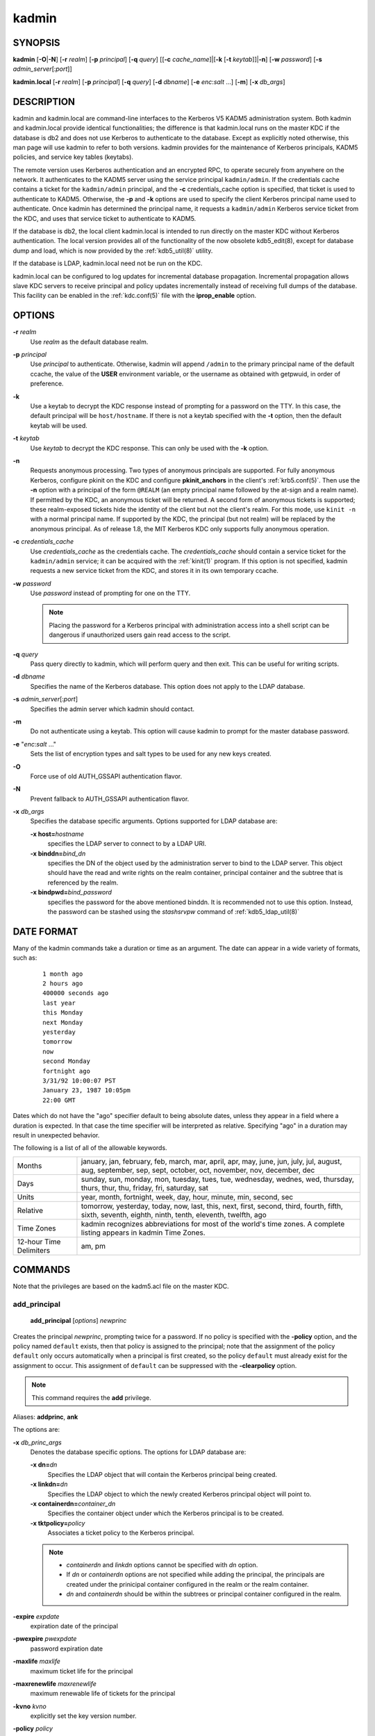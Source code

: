 .. _kadmin(1):

kadmin
======

SYNOPSIS
--------

.. _kadmin_synopsis:

**kadmin**
[**-O**\|\ **-N**]
[**-r** *realm*]
[**-p** *principal*]
[**-q** *query*]
[[**-c** *cache_name*]\|[**-k** [**-t** *keytab*]]\|\ **-n**]
[**-w** *password*]
[**-s** *admin_server*\ [:*port*]]

**kadmin.local**
[**-r** *realm*]
[**-p** *principal*]
[**-q** *query*]
[**-d** *dbname*]
[**-e** *enc*:*salt* ...]
[**-m**]
[**-x** *db_args*]

.. _kadmin_synopsis_end:


DESCRIPTION
-----------

kadmin and kadmin.local are command-line interfaces to the Kerberos V5
KADM5 administration system.  Both kadmin and kadmin.local provide
identical functionalities; the difference is that kadmin.local runs on
the master KDC if the database is db2 and does not use Kerberos to
authenticate to the database.  Except as explicitly noted otherwise,
this man page will use kadmin to refer to both versions.  kadmin
provides for the maintenance of Kerberos principals, KADM5 policies,
and service key tables (keytabs).

The remote version uses Kerberos authentication and an encrypted RPC,
to operate securely from anywhere on the network.  It authenticates to
the KADM5 server using the service principal ``kadmin/admin``.  If the
credentials cache contains a ticket for the ``kadmin/admin``
principal, and the **-c** credentials_cache option is specified, that
ticket is used to authenticate to KADM5.  Otherwise, the **-p** and
**-k** options are used to specify the client Kerberos principal name
used to authenticate.  Once kadmin has determined the principal name,
it requests a ``kadmin/admin`` Kerberos service ticket from the KDC,
and uses that service ticket to authenticate to KADM5.

If the database is db2, the local client kadmin.local is intended to
run directly on the master KDC without Kerberos authentication.  The
local version provides all of the functionality of the now obsolete
kdb5_edit(8), except for database dump and load, which is now provided
by the :ref:`kdb5_util(8)` utility.

If the database is LDAP, kadmin.local need not be run on the KDC.

kadmin.local can be configured to log updates for incremental database
propagation.  Incremental propagation allows slave KDC servers to
receive principal and policy updates incrementally instead of
receiving full dumps of the database.  This facility can be enabled in
the :ref:`kdc.conf(5)` file with the **iprop_enable** option.


OPTIONS
-------

.. _kadmin_options:

**-r** *realm*
    Use *realm* as the default database realm.

**-p** *principal*
    Use *principal* to authenticate.  Otherwise, kadmin will append
    ``/admin`` to the primary principal name of the default ccache,
    the value of the **USER** environment variable, or the username as
    obtained with getpwuid, in order of preference.

**-k**
    Use a keytab to decrypt the KDC response instead of prompting for
    a password on the TTY.  In this case, the default principal will
    be ``host/hostname``.  If there is not a keytab specified with the
    **-t** option, then the default keytab will be used.

**-t** *keytab*
    Use *keytab* to decrypt the KDC response.  This can only be used
    with the **-k** option.

**-n**
    Requests anonymous processing.  Two types of anonymous principals
    are supported.  For fully anonymous Kerberos, configure pkinit on
    the KDC and configure **pkinit_anchors** in the client's
    :ref:`krb5.conf(5)`.  Then use the **-n** option with a principal
    of the form ``@REALM`` (an empty principal name followed by the
    at-sign and a realm name).  If permitted by the KDC, an anonymous
    ticket will be returned.  A second form of anonymous tickets is
    supported; these realm-exposed tickets hide the identity of the
    client but not the client's realm.  For this mode, use ``kinit
    -n`` with a normal principal name.  If supported by the KDC, the
    principal (but not realm) will be replaced by the anonymous
    principal.  As of release 1.8, the MIT Kerberos KDC only supports
    fully anonymous operation.

**-c** *credentials_cache*
    Use *credentials_cache* as the credentials cache.  The
    *credentials_cache* should contain a service ticket for the
    ``kadmin/admin`` service; it can be acquired with the
    :ref:`kinit(1)` program.  If this option is not specified, kadmin
    requests a new service ticket from the KDC, and stores it in its
    own temporary ccache.

**-w** *password*
    Use *password* instead of prompting for one on the TTY.

    .. note:: Placing the password for a Kerberos principal with
              administration access into a shell script can be
              dangerous if unauthorized users gain read access to the
              script.

**-q** *query*
    Pass query directly to kadmin, which will perform query and then
    exit.  This can be useful for writing scripts.

**-d** *dbname*
    Specifies the name of the Kerberos database.  This option does not
    apply to the LDAP database.

**-s** *admin_server*\ [:*port*]
    Specifies the admin server which kadmin should contact.

**-m**
    Do not authenticate using a keytab.  This option will cause kadmin
    to prompt for the master database password.

**-e** "*enc*:*salt* ..."
    Sets the list of encryption types and salt types to be used for
    any new keys created.

**-O**
    Force use of old AUTH_GSSAPI authentication flavor.

**-N**
    Prevent fallback to AUTH_GSSAPI authentication flavor.

**-x** *db_args*
    Specifies the database specific arguments.  Options supported for
    LDAP database are:

    **-x host=**\ *hostname*
        specifies the LDAP server to connect to by a LDAP URI.

    **-x binddn=**\ *bind_dn*
        specifies the DN of the object used by the administration
        server to bind to the LDAP server.  This object should have
        the read and write rights on the realm container, principal
        container and the subtree that is referenced by the realm.

    **-x bindpwd=**\ *bind_password*
        specifies the password for the above mentioned binddn. It is
        recommended not to use this option.  Instead, the password can
        be stashed using the *stashsrvpw* command of
        :ref:`kdb5_ldap_util(8)`

.. _kadmin_options_end:


DATE FORMAT
-----------

.. _date_format:

Many of the kadmin commands take a duration or time as an
argument. The date can appear in a wide variety of formats, such as:
 ::

    1 month ago
    2 hours ago
    400000 seconds ago
    last year
    this Monday
    next Monday
    yesterday
    tomorrow
    now
    second Monday
    fortnight ago
    3/31/92 10:00:07 PST
    January 23, 1987 10:05pm
    22:00 GMT

Dates which do not have the "ago" specifier default to being absolute
dates, unless they appear in a field where a duration is expected.  In
that case the time specifier will be interpreted as relative.
Specifying "ago" in a duration may result in unexpected behavior.

The following is a list of all of the allowable keywords.

========================== ============================================
Months                      january, jan, february, feb, march, mar, april, apr, may, june, jun, july, jul, august, aug, september, sep, sept, october, oct, november, nov, december, dec
Days                        sunday, sun, monday, mon, tuesday, tues, tue, wednesday, wednes, wed, thursday, thurs, thur, thu, friday, fri, saturday, sat
Units                       year, month, fortnight, week, day, hour, minute, min, second, sec
Relative                    tomorrow, yesterday, today, now, last, this, next, first, second, third, fourth, fifth, sixth, seventh, eighth, ninth, tenth, eleventh, twelfth, ago
Time Zones                  kadmin recognizes abbreviations for most of the world's time zones. A complete listing appears in kadmin Time Zones.
12-hour Time Delimiters     am, pm
========================== ============================================

.. _date_format_end:


COMMANDS
--------

Note that the privileges are based on the kadm5.acl file on the master
KDC.

.. _add_principal:

add_principal
~~~~~~~~~~~~~

    **add_principal** [*options*] *newprinc*

Creates the principal *newprinc*, prompting twice for a password.  If
no policy is specified with the **-policy** option, and the policy
named ``default`` exists, then that policy is assigned to the
principal; note that the assignment of the policy ``default`` only
occurs automatically when a principal is first created, so the policy
``default`` must already exist for the assignment to occur.  This
assignment of ``default`` can be suppressed with the **-clearpolicy**
option.

.. note:: This command requires the **add** privilege.

Aliases: **addprinc**, **ank**

The options are:

**-x** *db_princ_args*
    Denotes the database specific options.  The options for LDAP
    database are:

    **-x dn=**\ *dn*
        Specifies the LDAP object that will contain the Kerberos
        principal being created.

    **-x linkdn=**\ *dn*
        Specifies the LDAP object to which the newly created Kerberos
        principal object will point to.

    **-x containerdn=**\ *container_dn*
        Specifies the container object under which the Kerberos
        principal is to be created.

    **-x tktpolicy=**\ *policy*
        Associates a ticket policy to the Kerberos principal.

    .. note::
        - *containerdn* and *linkdn* options cannot be
          specified with *dn* option.
        - If *dn* or *containerdn* options are not specified
          while adding the principal, the principals are
          created under the prinicipal container configured in
          the realm or the realm container.
        - *dn* and *containerdn* should be within the subtrees
          or principal container configured in the realm.

**-expire** *expdate*
    expiration date of the principal

**-pwexpire** *pwexpdate*
    password expiration date

**-maxlife** *maxlife*
    maximum ticket life for the principal

**-maxrenewlife** *maxrenewlife*
    maximum renewable life of tickets for the principal

**-kvno** *kvno*
    explicitly set the key version number.

**-policy** *policy*
    policy used by this principal.  If no policy is supplied, then if
    the policy "default" exists and the **-clearpolicy** is not also
    specified, then the policy "default" is used; otherwise, the
    principal will have no policy, and a warning message will be
    printed.

**-clearpolicy**
    prevents the policy "default" from being assigned when **-policy**
    is not specified.  This option has no effect if the policy
    "default" does not exist.

{-\|+}\ **allow_postdated**
    **-allow_postdated** prohibits this principal from obtaining
    postdated tickets.  (Sets the **KRB5_KDB_DISALLOW_POSTDATED**
    flag.)  **+allow_postdated** clears this flag.

{-\|+}\ **allow_forwardable**
    **-allow_forwardable** prohibits this principal from obtaining
    forwardable tickets.  (Sets the **KRB5_KDB_DISALLOW_FORWARDABLE**
    flag.)  **+allow_forwardable** clears this flag.

{-\|+}\ **allow_renewable**
    **-allow_renewable** prohibits this principal from obtaining
    renewable tickets.  (Sets the **KRB5_KDB_DISALLOW_RENEWABLE**
    flag.)  **+allow_renewable** clears this flag.

{-\|+}\ **allow_proxiable**
    **-allow_proxiable** prohibits this principal from obtaining
    proxiable tickets.  (Sets the **KRB5_KDB_DISALLOW_PROXIABLE**
    flag.)  **+allow_proxiable** clears this flag.

{-\|+}\ **allow_dup_skey**
    **-allow_dup_skey** disables user-to-user authentication for this
    principal by prohibiting this principal from obtaining a session
    key for another user.  (Sets the **KRB5_KDB_DISALLOW_DUP_SKEY**
    flag.)  **+allow_dup_skey** clears this flag.

{-\|+}\ **requires_preauth**
    **+requires_preauth** requires this principal to preauthenticate
    before being allowed to kinit.  (Sets the
    **KRB5_KDB_REQUIRES_PRE_AUTH** flag.)  **-requires_preauth**
    clears this flag.

{-\|+}\ **requires_hwauth**
    **+requires_hwauth** requires this principal to preauthenticate
    using a hardware device before being allowed to kinit.  (Sets the
    **KRB5_KDB_REQUIRES_HW_AUTH** flag.)  **-requires_hwauth** clears
    this flag.

{-\|+}\ **ok_as_delegate**
    **+ok_as_delegate** sets the OK-AS-DELEGATE flag on tickets issued
    for use with this principal as the service, which clients may use
    as a hint that credentials can and should be delegated when
    authenticating to the service.  (Sets the
    **KRB5_KDB_OK_AS_DELEGATE** flag.)  **-ok_as_delegate** clears
    this flag.

{-\|+}\ **allow_svr**
    **-allow_svr** prohibits the issuance of service tickets for this
    principal.  (Sets the **KRB5_KDB_DISALLOW_SVR** flag.)
    **+allow_svr** clears this flag.

{-\|+}\ **allow_tgs_req**
    **-allow_tgs_req** specifies that a Ticket-Granting Service (TGS)
    request for a service ticket for this principal is not permitted.
    This option is useless for most things.  **+allow_tgs_req** clears
    this flag.  The default is +allow_tgs_req.  In effect,
    **-allow_tgs_req sets** the **KRB5_KDB_DISALLOW_TGT_BASED** flag
    on the principal in the database.

{-\|+}\ **allow_tix**
    **-allow_tix** forbids the issuance of any tickets for this
    principal.  **+allow_tix** clears this flag.  The default is
    **+allow_tix**.  In effect, **-allow_tix** sets the
    **KRB5_KDB_DISALLOW_ALL_TIX** flag on the principal in the
    database.

{-\|+}\ **needchange**
    **+needchange** sets a flag in attributes field to force a
    password change; **-needchange** clears it.  The default is
    **-needchange**.  In effect, **+needchange** sets the
    **KRB5_KDB_REQUIRES_PWCHANGE** flag on the principal in the
    database.

{-\|+}\ **password_changing_service**
    **+password_changing_service** sets a flag in the attributes field
    marking this as a password change service principal (useless for
    most things).  **-password_changing_service** clears the flag.
    This flag intentionally has a long name.  The default is
    **-password_changing_service**.  In effect,
    **+password_changing_service** sets the
    *KRB5_KDB_PWCHANGE_SERVICE* flag on the principal in the database.

**-randkey**
    sets the key of the principal to a random value

**-pw** *password*
    sets the key of the principal to the specified string and does not
    prompt for a password.  Note: using this option in a shell script
    can be dangerous if unauthorized users gain read access to the
    script.

**-e** "*enc*:*salt* ..."
    uses the specified list of enctype-salttype pairs for setting the
    key of the principal.  The quotes are necessary if there are
    multiple enctype-salttype pairs.  This will not function against
    kadmin daemons earlier than krb5-1.2.

Example:
 ::

    kadmin: addprinc jennifer
    WARNING: no policy specified for "jennifer@ATHENA.MIT.EDU";
    defaulting to no policy.
    Enter password for principal jennifer@ATHENA.MIT.EDU:  <= Type the password.
    Re-enter password for principal jennifer@ATHENA.MIT.EDU:  <=Type it again.
    Principal "jennifer@ATHENA.MIT.EDU" created.
    kadmin:

Errors:
 ::

    KADM5_AUTH_ADD (requires "add" privilege)
    KADM5_BAD_MASK (shouldn't happen)
    KADM5_DUP (principal exists already)
    KADM5_UNK_POLICY (policy does not exist)
    KADM5_PASS_Q_* (password quality violations)

.. _add_principal_end:

.. _modify_principal:

modify_principal
~~~~~~~~~~~~~~~~

    **modify_principal** [*options*] *principal*

Modifies the specified principal, changing the fields as
specified. The options are as above for **add_principal**, except that
password changing and flags related to password changing are forbidden
by this command.  In addition, the option **-clearpolicy** will clear
the current policy of a principal.

.. note:: This command requires the *modify* privilege.

Alias: **modprinc**

The options are:

**-x** *db_princ_args*
    Denotes the database specific options.  The options for LDAP
    database are:

    **-x tktpolicy=**\ *policy*
        Associates a ticket policy to the Kerberos principal.

    **-x linkdn=**\ *dn*
        Associates a Kerberos principal with a LDAP object.  This
        option is honored only if the Kerberos principal is not
        already associated with a LDAP object.

**-unlock**
    Unlocks a locked principal (one which has received too many failed
    authentication attempts without enough time between them according
    to its password policy) so that it can successfully authenticate.

Errors:
 ::

    KADM5_AUTH_MODIFY  (requires "modify" privilege)
    KADM5_UNK_PRINC (principal does not exist)
    KADM5_UNK_POLICY (policy does not exist)
    KADM5_BAD_MASK (shouldn't happen)

.. _modify_principal_end:

.. _rename_principal:

rename_principal
~~~~~~~~~~~~~~~~

    **rename_principal** [**-force**] *old_principal* *new_principal*

Renames the specified *old_principal* to *new_principal*.  This
command prompts for confirmation, unless the **-force** option is
given.

.. note:: This command requires the **add** and **delete** privileges.

Alias: **renprinc**

Errors:
 ::

    KADM5_AUTH_ADD (requires "add" privilege)
    KADM5_AUTH_DELETE (requires "delete" privilege)
    KADM5_UNK_PRINC (principal does not exist)
    KADM5_DUP (principal exists already)

.. _rename_principal_end:

.. _delete_principal:

delete_principal
~~~~~~~~~~~~~~~~

    **delete_principal** [**-force**] *principal*

Deletes the specified *principal* from the database.  This command
prompts for deletion, unless the **-force** option is given.

.. note:: This command requires the **delete** privilege.

Alias: **delprinc**

Errors:
 ::

    KADM5_AUTH_DELETE (requires "delete" privilege)
    KADM5_UNK_PRINC (principal does not exist)

.. _delete_principal_end:

.. _change_password:

change_password
~~~~~~~~~~~~~~~

    **change_password** [*options*] *principal*

Changes the password of *principal*.  Prompts for a new password if
neither **-randkey** or **-pw** is specified.

.. note:: Requires the **changepw** privilege, or that the principal
          that is running the program to be the same as the one
          changed.

Alias: **cpw**

The following options are available:

**-randkey**
    Sets the key of the principal to a random value

**-pw** *password*
    Set the password to the specified string.  Not recommended.

**-e** "*enc*:*salt* ..."
    Uses the specified list of enctype-salttype pairs for setting the
    key of the principal.  The quotes are necessary if there are
    multiple enctype-salttype pairs.  This will not function against
    kadmin daemons earlier than krb5-1.2.  See
    :ref:`Supported_Encryption_Types_and_Salts` for possible values.

**-keepold**
    Keeps the previous kvno's keys around.  This flag is usually not
    necessary except perhaps for TGS keys.  Don't use this flag unless
    you know what you're doing. This option is not supported for the
    LDAP database.

Example:
 ::

    kadmin: cpw systest
    Enter password for principal systest@BLEEP.COM:
    Re-enter password for principal systest@BLEEP.COM:
    Password for systest@BLEEP.COM changed.
    kadmin:

Errors:
 ::

    KADM5_AUTH_MODIFY (requires the modify privilege)
    KADM5_UNK_PRINC (principal does not exist)
    KADM5_PASS_Q_* (password policy violation errors)
    KADM5_PADD_REUSE (password is in principal's password history)
    KADM5_PASS_TOOSOON (current password minimum life not expired)

.. _change_password_end:

.. _purgekeys:

purgekeys
~~~~~~~~~

    **purgekeys** [**-keepkvno** *oldest_kvno_to_keep*] *principal*

Purges previously retained old keys (e.g., from **change_password
-keepold**) from *principal*.  If **-keepkvno** is specified, then
only purges keys with kvnos lower than *oldest_kvno_to_keep*.

.. note:: This command requires the **modify** privilege.

.. _purgekeys_end:

.. _get_principal:

get_principal
~~~~~~~~~~~~~

    **get_principal** [**-terse**] *principal*

Gets the attributes of principal.  With the **-terse** option, outputs
fields as quoted tab-separated strings.

.. note:: Requires the **inquire** privilege, or that the principal
          that is running the the program to be the same as the one
          being listed.

Alias: **getprinc**

Examples:
 ::

    kadmin: getprinc tlyu/admin
    Principal: tlyu/admin@BLEEP.COM
    Expiration date: [never]
    Last password change: Mon Aug 12 14:16:47 EDT 1996
    Password expiration date: [none]
    Maximum ticket life: 0 days 10:00:00
    Maximum renewable life: 7 days 00:00:00
    Last modified: Mon Aug 12 14:16:47 EDT 1996 (bjaspan/admin@BLEEP.COM)
    Last successful authentication: [never]
    Last failed authentication: [never]
    Failed password attempts: 0
    Number of keys: 2
    Key: vno 1, DES cbc mode with CRC-32, no salt
    Key: vno 1, DES cbc mode with CRC-32, Version 4
    Attributes:
    Policy: [none]

    kadmin: getprinc -terse systest
    systest@BLEEP.COM   3    86400     604800    1
    785926535 753241234 785900000
    tlyu/admin@BLEEP.COM     786100034 0    0
    kadmin:

Errors:
 ::

    KADM5_AUTH_GET (requires the get (inquire) privilege)
    KADM5_UNK_PRINC (principal does not exist)

.. _get_principal_end:

.. _list_principals:

list_principals
~~~~~~~~~~~~~~~

    **list_principals** [*expression*]

Retrieves all or some principal names.  Expression is a shell-style
glob expression that can contain the wild-card characters ``?``,
``*``, and ``[]``.  All principal names matching the expression are
printed.  If no expression is provided, all principal names are
printed.  If the expression does not contain an ``@`` character, an
``@`` character followed by the local realm is appended to the
expression.

.. note:: Requires the **list** privilege.

Alias: **listprincs**, **get_principals**, **get_princs**

Example:
 ::

    kadmin:  listprincs test*
    test3@SECURE-TEST.OV.COM
    test2@SECURE-TEST.OV.COM
    test1@SECURE-TEST.OV.COM
    testuser@SECURE-TEST.OV.COM
    kadmin:

.. _list_principals_end:

.. _get_strings:

get_strings
~~~~~~~~~~~

    **get_strings** *principal*

Displays string attributes on *principal*.  String attributes are used
to supply per-principal configuration to some KDC plugin modules.

.. note:: Requires the **inquire** privilege.

Alias: **getstr**

.. _get_strings_end:

.. _set_string:

set_string
~~~~~~~~~~

    **set_string** *principal* *key* *value*

Sets a string attribute on *principal*.

.. note:: This command requires the **modify** privilege.

Alias: **setstr**

.. _set_string_end:

.. _del_string:

del_string
~~~~~~~~~~

    **del_string** *principal* *key*

Deletes a string attribute from *principal*.

.. note:: This command requires the **delete** privilege.

Alias: **delstr**

.. _del_string_end:

.. _add_policy:

add_policy
~~~~~~~~~~

    **add_policy** [*options*] *policy*

Adds the named *policy* to the policy database.

.. note:: Requires the **add** privilege.

Alias: **addpol**

The following options are available:

**-maxlife** *time*
    sets the maximum lifetime of a password

**-minlife** *time*
    sets the minimum lifetime of a password

**-minlength** *length*
    sets the minimum length of a password

**-minclasses** *number*
    sets the minimum number of character classes allowed in a password

**-history** *number*
    sets the number of past keys kept for a principal. This option is
    not supported for LDAP database

**-maxfailure** *maxnumber*
    sets the maximum number of authentication failures before the
    principal is locked.  Authentication failures are only tracked for
    principals which require preauthentication.

**-failurecountinterval** *failuretime*
    sets the allowable time between authentication failures.  If an
    authentication failure happens after *failuretime* has elapsed
    since the previous failure, the number of authentication failures
    is reset to 1.

**-lockoutduration** *lockouttime*
    sets the duration for which the principal is locked from
    authenticating if too many authentication failures occur
    without the specified failure count interval elapsing.  A
    duration of 0 means forever.

Example:
 ::

    kadmin: add_policy -maxlife "2 days" -minlength 5 guests
    kadmin:

Errors:
 ::

    KADM5_AUTH_ADD (requires the add privilege)
    KADM5_DUP (policy already exists)

.. _add_policy_end:

.. _modify_policy:

modify_policy
~~~~~~~~~~~~~

    **modify_policy** [*options*] *policy*

Modifies the named *policy*.  Options are as above for *add_policy*.

.. note:: Requires the **modify** privilege.

Alias: **modpol**

Errors:
 ::

    KADM5_AUTH_MODIFY (requires the modify privilege)
    KADM5_UNK_POLICY (policy does not exist)

.. _modify_policy_end:

.. _delete_policy:

delete_policy
~~~~~~~~~~~~~

    **delete_policy** [**-force**] *policy*

Deletes the named *policy*.  Prompts for confirmation before deletion.
The command will fail if the policy is in use by any principals.

.. note:: Requires the **delete** privilege.

Alias: **delpol**

Example:
 ::

    kadmin: del_policy guests
    Are you sure you want to delete the policy "guests"?
    (yes/no): yes
    kadmin:

Errors:
 ::

    KADM5_AUTH_DELETE (requires the delete privilege)
    KADM5_UNK_POLICY (policy does not exist)
    KADM5_POLICY_REF (reference count on policy is not zero)

.. _delete_policy_end:

.. _get_policy:

get_policy
~~~~~~~~~~

    **get_policy** [ **-terse** ] *policy*

Displays the values of the named *policy*.  With the **-terse** flag,
outputs the fields as quoted strings separated by tabs.

.. note:: Requires the **inquire** privilege.

Alias: getpol

Examples:
 ::

    kadmin: get_policy admin
    Policy: admin
    Maximum password life: 180 days 00:00:00
    Minimum password life: 00:00:00
    Minimum password length: 6
    Minimum number of password character classes: 2
    Number of old keys kept: 5
    Reference count: 17

    kadmin: get_policy -terse admin
    admin     15552000  0    6    2    5    17
    kadmin:

The "Reference count" is the number of principals using that policy.

Errors:
 ::

    KADM5_AUTH_GET (requires the get privilege)
    KADM5_UNK_POLICY (policy does not exist)

.. _get_policy_end:

.. _list_policies:

list_policies
~~~~~~~~~~~~~

    **list_policies** [*expression*]

Retrieves all or some policy names.  *expression* is a shell-style
glob expression that can contain the wild-card characters ``?``,
``*``, and ``[]``.  All policy names matching the expression are
printed.  If no expression is provided, all existing policy names are
printed.

.. note:: Requires the **list** privilege.

Aliases: **listpols**, **get_policies**, **getpols**.

Examples:
 ::

    kadmin:  listpols
    test-pol
    dict-only
    once-a-min
    test-pol-nopw

    kadmin:  listpols t*
    test-pol
    test-pol-nopw
    kadmin:

.. _list_policies_end:

get_privs
~~~~~~~~~

    **get_privs**

Returns the Kerberos administrative privileges of the principal that
is currently running kadmin.

Alias: **getprivs**

Example:
 ::

    kadmin:  get_privs
    Principal joe/admin@ATHENA.MIT.EDU
    current privileges: GET, ADD, MODIFY, DELETE
    kadmin:

.. _ktadd:

ktadd
~~~~~

    **ktadd** [[*principal*\|\ **-glob** *princ-exp*]

Adds a *principal* or all principals matching *princ-exp* to a keytab
file.  It randomizes each principal's key in the process, to prevent a
compromised admin account from reading out all of the keys from the
database.  The rules for principal expression are the same as for the
*kadmin* :ref:`list_principals` command.

.. note:: Requires the **inquire** and **changepw** privileges.  If
          you use the **-glob** option, it also requires the **list**
          administrative privilege.

The options are:

**-k[eytab]** *keytab*
    Use *keytab* as the keytab file. Otherwise, ktadd will use the
    default keytab file (``/etc/krb5.keytab``).

**-e** "*enc*:*salt* ..."*
    Use the specified list of enctype-salttype pairs for setting the
    key of the principal.  The enctype-salttype pairs may be delimited
    with commas or whitespace.  The quotes are necessary for
    whitespace-delimited list.  If this option is not specified, then
    **supported_enctypes** from :ref:`krb5.conf(5)` will be used.  See
    :ref:`Supported_Encryption_Types_and_Salts` for all possible
    values.

**-q**
    Run in quiet mode.  This causes *ktadd* to display less verbose
    information.

**-norandkey**
    Do not randomize the keys. The keys and their version numbers stay
    unchanged.  That allows users to continue to use the passwords
    they know to login normally, while simultaneously allowing scripts
    to login to the same account using a keytab.  There is no
    significant security risk added since kadmin.local must be run by
    root on the KDC anyway.  This option is only available in
    kadmin.local and cannot be specified in combination with **-e**
    option.

An entry for each of the principal's unique encryption types is added,
ignoring multiple keys with the same encryption type but different
salt types.

Example:
 ::

    kadmin: ktadd -k /tmp/foo-new-keytab host/foo.mit.edu
    Entry for principal host/foo.mit.edu@ATHENA.MIT.EDU with
         kvno 3, encryption type DES-CBC-CRC added to keytab
         WRFILE:/tmp/foo-new-keytab
    kadmin:

.. _ktadd_end:

.. _ktremove:

ktremove
~~~~~~~~

    **ktremove** *principal* [*kvno*\|\ *all*\| *old*]

Removes entries for the specified *principal* from a keytab.  Requires
no permissions, since this does not require database access.

If the string "all" is specified, all entries for that principal are
removed; if the string "old" is specified, all entries for that
principal except those with the highest kvno are removed.  Otherwise,
the value specified is parsed as an integer, and all entries whose
kvno match that integer are removed.

The options are:

**-k[eytab]** *keytab*
    Use keytab as the keytab file.  Otherwise, ktremove will use the
    default keytab file (``/etc/krb5.keytab``).

**-q**
    Run in quiet mode.  This causes ktremove to display less verbose
    information.

Example:
 ::

    kadmin: ktremove -k /usr/local/var/krb5kdc/kadmind.keytab kadmin/admin all
    Entry for principal kadmin/admin with kvno 3 removed
         from keytab WRFILE:/usr/local/var/krb5kdc/kadmind.keytab.
    kadmin:

.. _ktremove_end:

lock
~~~~

Lock database exclusively. Use with extreme caution!

unlock
~~~~~~

Release the exclusive database lock.

list_requests
~~~~~~~~~~~~~

Lists available for kadmin requests.  This is a generic, unrelated to
Kerberos command.

Aliases: **lr**, **?**

quit
~~~~

Exit program.  If the database was locked, the lock is released.

Aliases: **exit**, **q**


FILES
-----

.. note:: The first three files are specific to db2 database.

====================== =================================================
principal.db            default name for Kerberos principal database
<dbname>.kadm5          KADM5 administrative database. (This would be "principal.kadm5", if you use the default database name.)  Contains policy information.
<dbname>.kadm5.lock     Lock file for the KADM5 administrative database.  This file works backwards from most other lock files. I.e., *kadmin* will exit with an error if this file does not exist.
kadm5.acl               File containing list of principals and their *kadmin* administrative privileges.  See kadmind(8) for a description.
kadm5.keytab            *keytab* file for *kadmin/admin* principal.
kadm5.dict              file containing dictionary of strings explicitly disallowed as passwords.
====================== =================================================


HISTORY
-------

The kadmin program was originally written by Tom Yu at MIT, as an
interface to the OpenVision Kerberos administration program.


SEE ALSO
--------

kerberos(1), :ref:`kpasswd(1)`, kadmind(8)
